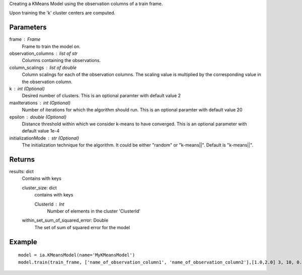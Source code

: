 Creating a KMeans Model using the observation columns of a train frame.

Upon training the 'k' cluster centers are computed.

Parameters
----------
frame : Frame
    Frame to train the model on.

observation_columns : list of str
    Columns containing the observations.

column_scalings : list of double
    Column scalings for each of the observation columns.
    The scaling value is multiplied by the corresponding value in the observation column.

k : int (Optional)
    Desired number of clusters.
    This is an optional paramter with default value 2

maxIterations : int (Optional)
    Number of iterations for which the algorithm should run.
    This is an optional paramter with default value 20

epsilon : double (Optional)
    Distance threshold within which we consider k-means to have converged.
    This is an optional parameter with default value 1e-4

initializationMode : str (Optional)
    The initialization technique for the algorithm.
    It could be either "random" or "k-means||".
    Default is "k-means||".
       
Returns
-------
results: dict
    Contains with keys

    cluster_size: dict
        contains with keys

        ClusterId : Int
            Number of elements in the cluster 'ClusterId'

    within_set_sum_of_squared_error: Double
        The set of sum of squared error for the model

Example
--------
::

    model = ia.KMeansModel(name='MyKMeansModel')
    model.train(train_frame, ['name_of_observation_column1', 'name_of_observation_column2'],[1.0,2.0] 3, 10, 0.0002, "random")
